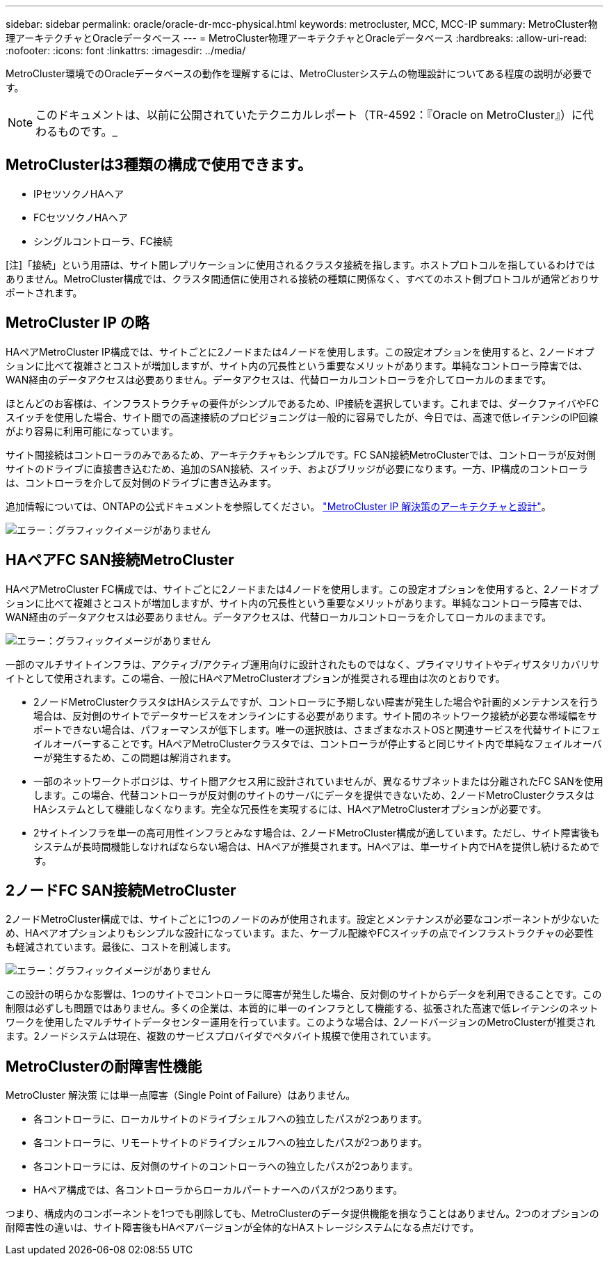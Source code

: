 ---
sidebar: sidebar 
permalink: oracle/oracle-dr-mcc-physical.html 
keywords: metrocluster, MCC, MCC-IP 
summary: MetroCluster物理アーキテクチャとOracleデータベース 
---
= MetroCluster物理アーキテクチャとOracleデータベース
:hardbreaks:
:allow-uri-read: 
:nofooter: 
:icons: font
:linkattrs: 
:imagesdir: ../media/


[role="lead"]
MetroCluster環境でのOracleデータベースの動作を理解するには、MetroClusterシステムの物理設計についてある程度の説明が必要です。


NOTE: このドキュメントは、以前に公開されていたテクニカルレポート（TR-4592：『Oracle on MetroCluster』）に代わるものです。_



== MetroClusterは3種類の構成で使用できます。

* IPセツソクノHAヘア
* FCセツソクノHAヘア
* シングルコントローラ、FC接続


[注]「接続」という用語は、サイト間レプリケーションに使用されるクラスタ接続を指します。ホストプロトコルを指しているわけではありません。MetroCluster構成では、クラスタ間通信に使用される接続の種類に関係なく、すべてのホスト側プロトコルが通常どおりサポートされます。



== MetroCluster IP の略

HAペアMetroCluster IP構成では、サイトごとに2ノードまたは4ノードを使用します。この設定オプションを使用すると、2ノードオプションに比べて複雑さとコストが増加しますが、サイト内の冗長性という重要なメリットがあります。単純なコントローラ障害では、WAN経由のデータアクセスは必要ありません。データアクセスは、代替ローカルコントローラを介してローカルのままです。

ほとんどのお客様は、インフラストラクチャの要件がシンプルであるため、IP接続を選択しています。これまでは、ダークファイバやFCスイッチを使用した場合、サイト間での高速接続のプロビジョニングは一般的に容易でしたが、今日では、高速で低レイテンシのIP回線がより容易に利用可能になっています。

サイト間接続はコントローラのみであるため、アーキテクチャもシンプルです。FC SAN接続MetroClusterでは、コントローラが反対側サイトのドライブに直接書き込むため、追加のSAN接続、スイッチ、およびブリッジが必要になります。一方、IP構成のコントローラは、コントローラを介して反対側のドライブに書き込みます。

追加情報については、ONTAPの公式ドキュメントを参照してください。 https://www.netapp.com/pdf.html?item=/media/13481-tr4689.pdf["MetroCluster IP 解決策のアーキテクチャと設計"^]。

image:mccip.png["エラー：グラフィックイメージがありません"]



== HAペアFC SAN接続MetroCluster

HAペアMetroCluster FC構成では、サイトごとに2ノードまたは4ノードを使用します。この設定オプションを使用すると、2ノードオプションに比べて複雑さとコストが増加しますが、サイト内の冗長性という重要なメリットがあります。単純なコントローラ障害では、WAN経由のデータアクセスは必要ありません。データアクセスは、代替ローカルコントローラを介してローカルのままです。

image:mcc-4-node.png["エラー：グラフィックイメージがありません"]

一部のマルチサイトインフラは、アクティブ/アクティブ運用向けに設計されたものではなく、プライマリサイトやディザスタリカバリサイトとして使用されます。この場合、一般にHAペアMetroClusterオプションが推奨される理由は次のとおりです。

* 2ノードMetroClusterクラスタはHAシステムですが、コントローラに予期しない障害が発生した場合や計画的メンテナンスを行う場合は、反対側のサイトでデータサービスをオンラインにする必要があります。サイト間のネットワーク接続が必要な帯域幅をサポートできない場合は、パフォーマンスが低下します。唯一の選択肢は、さまざまなホストOSと関連サービスを代替サイトにフェイルオーバーすることです。HAペアMetroClusterクラスタでは、コントローラが停止すると同じサイト内で単純なフェイルオーバーが発生するため、この問題は解消されます。
* 一部のネットワークトポロジは、サイト間アクセス用に設計されていませんが、異なるサブネットまたは分離されたFC SANを使用します。この場合、代替コントローラが反対側のサイトのサーバにデータを提供できないため、2ノードMetroClusterクラスタはHAシステムとして機能しなくなります。完全な冗長性を実現するには、HAペアMetroClusterオプションが必要です。
* 2サイトインフラを単一の高可用性インフラとみなす場合は、2ノードMetroCluster構成が適しています。ただし、サイト障害後もシステムが長時間機能しなければならない場合は、HAペアが推奨されます。HAペアは、単一サイト内でHAを提供し続けるためです。




== 2ノードFC SAN接続MetroCluster

2ノードMetroCluster構成では、サイトごとに1つのノードのみが使用されます。設定とメンテナンスが必要なコンポーネントが少ないため、HAペアオプションよりもシンプルな設計になっています。また、ケーブル配線やFCスイッチの点でインフラストラクチャの必要性も軽減されています。最後に、コストを削減します。

image:mcc-2-node.png["エラー：グラフィックイメージがありません"]

この設計の明らかな影響は、1つのサイトでコントローラに障害が発生した場合、反対側のサイトからデータを利用できることです。この制限は必ずしも問題ではありません。多くの企業は、本質的に単一のインフラとして機能する、拡張された高速で低レイテンシのネットワークを使用したマルチサイトデータセンター運用を行っています。このような場合は、2ノードバージョンのMetroClusterが推奨されます。2ノードシステムは現在、複数のサービスプロバイダでペタバイト規模で使用されています。



== MetroClusterの耐障害性機能

MetroCluster 解決策 には単一点障害（Single Point of Failure）はありません。

* 各コントローラに、ローカルサイトのドライブシェルフへの独立したパスが2つあります。
* 各コントローラに、リモートサイトのドライブシェルフへの独立したパスが2つあります。
* 各コントローラには、反対側のサイトのコントローラへの独立したパスが2つあります。
* HAペア構成では、各コントローラからローカルパートナーへのパスが2つあります。


つまり、構成内のコンポーネントを1つでも削除しても、MetroClusterのデータ提供機能を損なうことはありません。2つのオプションの耐障害性の違いは、サイト障害後もHAペアバージョンが全体的なHAストレージシステムになる点だけです。
